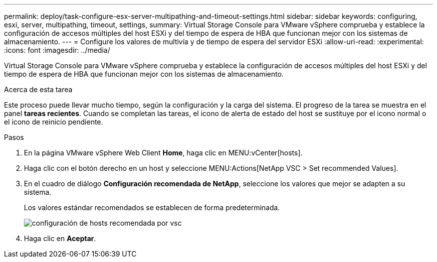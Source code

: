 ---
permalink: deploy/task-configure-esx-server-multipathing-and-timeout-settings.html 
sidebar: sidebar 
keywords: configuring, esxi, server, multipathing, timeout, settings, 
summary: Virtual Storage Console para VMware vSphere comprueba y establece la configuración de accesos múltiples del host ESXi y del tiempo de espera de HBA que funcionan mejor con los sistemas de almacenamiento. 
---
= Configure los valores de multivía y de tiempo de espera del servidor ESXi
:allow-uri-read: 
:experimental: 
:icons: font
:imagesdir: ../media/


[role="lead"]
Virtual Storage Console para VMware vSphere comprueba y establece la configuración de accesos múltiples del host ESXi y del tiempo de espera de HBA que funcionan mejor con los sistemas de almacenamiento.

.Acerca de esta tarea
Este proceso puede llevar mucho tiempo, según la configuración y la carga del sistema. El progreso de la tarea se muestra en el panel *tareas recientes*. Cuando se completan las tareas, el icono de alerta de estado del host se sustituye por el icono normal o el icono de reinicio pendiente.

.Pasos
. En la página VMware vSphere Web Client *Home*, haga clic en MENU:vCenter[hosts].
. Haga clic con el botón derecho en un host y seleccione MENU:Actions[NetApp VSC > Set recommended Values].
. En el cuadro de diálogo *Configuración recomendada de NetApp*, seleccione los valores que mejor se adapten a su sistema.
+
Los valores estándar recomendados se establecen de forma predeterminada.

+
image::../media/vsc-recommended-hosts-settings.gif[configuración de hosts recomendada por vsc]

. Haga clic en *Aceptar*.

